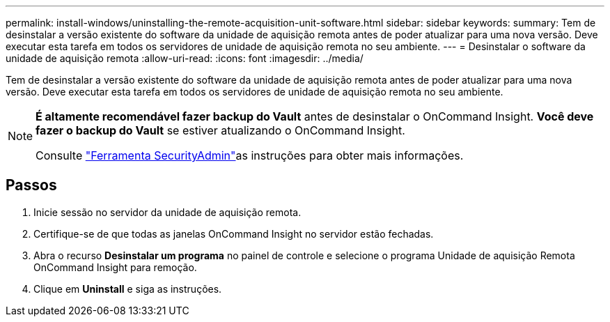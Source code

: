 ---
permalink: install-windows/uninstalling-the-remote-acquisition-unit-software.html 
sidebar: sidebar 
keywords:  
summary: Tem de desinstalar a versão existente do software da unidade de aquisição remota antes de poder atualizar para uma nova versão. Deve executar esta tarefa em todos os servidores de unidade de aquisição remota no seu ambiente. 
---
= Desinstalar o software da unidade de aquisição remota
:allow-uri-read: 
:icons: font
:imagesdir: ../media/


[role="lead"]
Tem de desinstalar a versão existente do software da unidade de aquisição remota antes de poder atualizar para uma nova versão. Deve executar esta tarefa em todos os servidores de unidade de aquisição remota no seu ambiente.

[NOTE]
====
*É altamente recomendável fazer backup do Vault* antes de desinstalar o OnCommand Insight. *Você deve fazer o backup do Vault* se estiver atualizando o OnCommand Insight.

Consulte link:../config-admin\/security-management.html["Ferramenta SecurityAdmin"]as instruções para obter mais informações.

====


== Passos

. Inicie sessão no servidor da unidade de aquisição remota.
. Certifique-se de que todas as janelas OnCommand Insight no servidor estão fechadas.
. Abra o recurso *Desinstalar um programa* no painel de controle e selecione o programa Unidade de aquisição Remota OnCommand Insight para remoção.
. Clique em *Uninstall* e siga as instruções.


